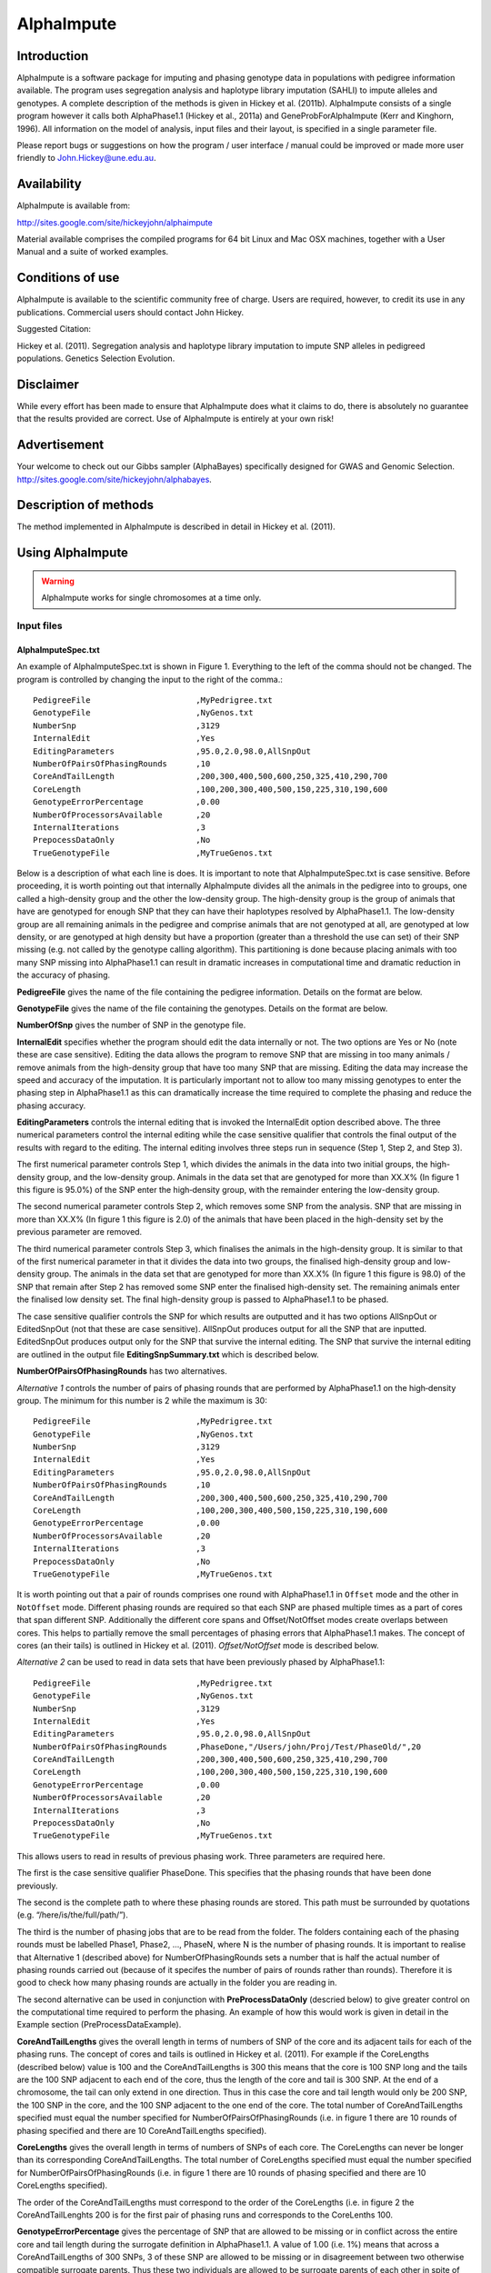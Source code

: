 ===========
AlphaImpute
===========

Introduction
============

AlphaImpute is a software package for imputing and phasing genotype data in populations with pedigree information available. The program uses segregation analysis and haplotype library imputation (SAHLI) to impute alleles and genotypes. A complete description of the methods is given in Hickey et al. (2011b). AlphaImpute consists of a single program however it calls both AlphaPhase1.1 (Hickey et al., 2011a) and GeneProbForAlphaImpute (Kerr and Kinghorn, 1996). All information on the model of analysis, input files and their layout, is specified in a single parameter file. 

Please report bugs or suggestions on how the program / user interface / manual could be improved or made more user friendly to `John.Hickey@une.edu.au <John.Hickey@une.edu.au>`_.


Availability
============

AlphaImpute is available from:

http://sites.google.com/site/hickeyjohn/alphaimpute 

Material available comprises the compiled programs for 64 bit Linux and Mac OSX machines, together with a User Manual and a suite of worked examples.

Conditions of use
=================

AlphaImpute is available to the scientific community free of charge. Users are required, however, to credit its use in any publications. Commercial users should contact John Hickey. 

Suggested Citation: 

Hickey et al. (2011). Segregation analysis and haplotype library imputation to impute SNP alleles in pedigreed populations. Genetics Selection Evolution.

Disclaimer
==========

While every effort has been made to ensure that AlphaImpute does what it claims to do, there is absolutely no guarantee that the results provided are correct. Use of AlphaImpute is entirely at your own risk!

Advertisement
=============
Your welcome to check out our Gibbs sampler (AlphaBayes) specifically designed for GWAS and Genomic Selection. http://sites.google.com/site/hickeyjohn/alphabayes.

Description of methods
======================
The method implemented in AlphaImpute is described in detail in Hickey et al. (2011).

Using AlphaImpute
=================

.. warning:: AlphaImpute works for single chromosomes at a time only.

Input files
-----------

AlphaImputeSpec.txt
...................
An example of AlphaImputeSpec.txt is shown in Figure 1. Everything to the left of the comma should not be changed. The program is controlled by changing the input to the right of the comma.::

  PedigreeFile                      ,MyPedrigree.txt
  GenotypeFile                      ,NyGenos.txt
  NumberSnp                         ,3129
  InternalEdit                      ,Yes
  EditingParameters                 ,95.0,2.0,98.0,AllSnpOut
  NumberOfPairsOfPhasingRounds      ,10
  CoreAndTailLength                 ,200,300,400,500,600,250,325,410,290,700
  CoreLength                        ,100,200,300,400,500,150,225,310,190,600
  GenotypeErrorPercentage           ,0.00
  NumberOfProcessorsAvailable       ,20
  InternalIterations                ,3
  PrepocessDataOnly                 ,No
  TrueGenotypeFile                  ,MyTrueGenos.txt
  
Below is a description of what each line is does. It is important to note that AlphaImputeSpec.txt is case sensitive. Before proceeding, it is worth pointing out that internally AlphaImpute divides all the animals in the pedigree into to groups, one called a high-density group and the other the low-density group. The high-density group is the group of animals that have are genotyped for enough SNP that they can have their haplotypes resolved by AlphaPhase1.1. The low-density group are all remaining animals in the pedigree and comprise animals that are not genotyped at all, are genotyped at low density, or are genotyped at high density but have a proportion (greater than a threshold the use can set) of their SNP missing (e.g. not called by the genotype calling algorithm). This partitioning is done because placing animals with too many SNP missing into AlphaPhase1.1 can result in dramatic increases in computational time and dramatic reduction in the accuracy of phasing.



**PedigreeFile** gives the name of the file containing the pedigree information. Details on the format are below.

**GenotypeFile** gives the name of the file containing the genotypes. Details on the format are below.

**NumberOfSnp** gives the number of SNP in the genotype file.

**InternalEdit** specifies whether the program should edit the data internally or not. The two options are Yes or No (note these are case sensitive). Editing the data allows the program to remove SNP that are missing in too many animals / remove animals from the high-density group that have too many SNP that are missing. Editing the data may increase the speed and accuracy of the imputation. It is particularly important not to allow too many missing genotypes to enter the phasing step in AlphaPhase1.1 as this can dramatically increase the time required to complete the phasing and reduce the phasing accuracy. 

**EditingParameters** controls the internal editing that is invoked the InternalEdit option described above. The three numerical parameters control the internal editing while the case sensitive qualifier that controls the final output of the results with regard to the editing. The internal editing involves three steps run in sequence (Step 1, Step 2, and Step 3).

The first numerical parameter controls Step 1, which divides the animals in the data into two initial groups, the high-density group, and the low-density group. Animals in the data set that are genotyped for more than XX.X% (In figure 1 this figure is 95.0%) of the SNP enter the high‐density group, with the remainder entering the low-density group. 

The second numerical parameter controls Step 2, which removes some SNP from the analysis. SNP that are missing in more than XX.X% (In figure 1 this figure is 2.0) of the animals that have been placed in the high-density set by the previous parameter are removed. 

The third numerical parameter controls Step 3, which finalises the animals in the high-density group. It is similar to that of the first numerical parameter in that it divides the data into two groups, the finalised high-density group and low-density group. The animals in the data set that are genotyped for more than XX.X% (In figure 1 this figure is 98.0) of the SNP that remain after Step 2 has removed some SNP enter the finalised high-density set. The remaining animals enter the finalised low density set. The final high-density group is passed to AlphaPhase1.1 to be phased. 

The case sensitive qualifier controls the SNP for which results are outputted and it has two options AllSnpOut or EditedSnpOut (not that these are case sensitive). AllSnpOut produces output for all the SNP that are inputted. EditedSnpOut produces output only for the SNP that survive the internal editing. The SNP that survive the internal editing are outlined in the output file **EditingSnpSummary.txt** which is described below.

**NumberOfPairsOfPhasingRounds** has two alternatives.

*Alternative 1* controls the number of pairs of phasing rounds that are performed by AlphaPhase1.1 on the high‐density group. The minimum for this number is 2 while the maximum is 30::

  PedigreeFile                      ,MyPedrigree.txt
  GenotypeFile                      ,NyGenos.txt
  NumberSnp                         ,3129
  InternalEdit                      ,Yes
  EditingParameters                 ,95.0,2.0,98.0,AllSnpOut
  NumberOfPairsOfPhasingRounds      ,10
  CoreAndTailLength                 ,200,300,400,500,600,250,325,410,290,700
  CoreLength                        ,100,200,300,400,500,150,225,310,190,600
  GenotypeErrorPercentage           ,0.00
  NumberOfProcessorsAvailable       ,20
  InternalIterations                ,3
  PrepocessDataOnly                 ,No
  TrueGenotypeFile                  ,MyTrueGenos.txt


It is worth pointing out that a pair of rounds comprises one round with AlphaPhase1.1 in  ``Offset`` mode and the other in ``NotOffset`` mode. Different phasing rounds are required so that each SNP are phased multiple times as a part of cores that span different SNP. Additionally the different core spans and Offset/NotOffset modes create overlaps between cores. This helps to partially remove the small percentages of phasing errors that AlphaPhase1.1 makes. The concept of cores (an their tails) is outlined in Hickey et al. (2011). *Offset/NotOffset* mode is described below. 

*Alternative 2* can be used to read in data sets that have been previously phased by AlphaPhase1.1::

  PedigreeFile                      ,MyPedrigree.txt
  GenotypeFile                      ,NyGenos.txt
  NumberSnp                         ,3129
  InternalEdit                      ,Yes
  EditingParameters                 ,95.0,2.0,98.0,AllSnpOut
  NumberOfPairsOfPhasingRounds      ,PhaseDone,"/Users/john/Proj/Test/PhaseOld/",20
  CoreAndTailLength                 ,200,300,400,500,600,250,325,410,290,700
  CoreLength                        ,100,200,300,400,500,150,225,310,190,600
  GenotypeErrorPercentage           ,0.00
  NumberOfProcessorsAvailable       ,20
  InternalIterations                ,3
  PrepocessDataOnly                 ,No
  TrueGenotypeFile                  ,MyTrueGenos.txt
 

This allows users to read in results of previous phasing work. Three parameters are required here. 

The first is the case sensitive qualifier PhaseDone. This specifies that the phasing rounds that have been done previously. 

The second is the complete path to where these phasing rounds are stored. This path must be surrounded by quotations (e.g. “/here/is/the/full/path/”). 

The third is the number of phasing jobs that are to be read from the folder. The folders containing each of the phasing rounds must be labelled Phase1, Phase2, ..., PhaseN, where N is the number of phasing rounds. It is important to realise that Alternative 1 (described above) for NumberOfPhasingRounds sets a number that is half the actual number of phasing rounds carried out (because of it specifes the number of pairs of rounds rather than rounds). Therefore it is good to check how many phasing rounds are actually in the folder you are reading in. 

The second alternative can be used in conjunction with **PreProcessDataOnly** (descried below) to give greater control on the computational time required to perform the phasing. An example of how this would work is given in detail in the Example section (PreProcessDataExample).

**CoreAndTailLengths** gives the overall length in terms of numbers of SNP of the core and its adjacent tails for each of the phasing runs. The concept of cores and tails is outlined in Hickey et al. (2011). For example if the CoreLengths (described below) value is 100 and the CoreAndTailLengths is 300 this means that the core is 100 SNP long and the tails are the 100 SNP adjacent to each end of the core, thus the length of the core and tail is 300 SNP. At the end of a chromosome, the tail can only extend in one direction. Thus in this case the core and tail length would only be 200 SNP, the 100 SNP in the core, and the 100 SNP adjacent to the one end of the core. The total number of CoreAndTailLengths specified must equal the number specified for NumberOfPairsOfPhasingRounds (i.e. in figure 1 there are 10 rounds of phasing specified and there are 10 CoreAndTailLengths specified).

**CoreLengths** gives the overall length in terms of numbers of SNPs of each core. The CoreLengths can never be longer than its corresponding CoreAndTailLengths. The total number of CoreLengths specified must equal the number specified for NumberOfPairsOfPhasingRounds (i.e. in figure 1 there are 10 rounds of phasing specified and there are 10 CoreLengths specified).

The order of the CoreAndTailLengths must correspond to the order of the CoreLengths (i.e. in figure 2 the CoreAndTailLenghts 200 is for the first pair of phasing runs and corresponds to the CoreLenths 100.

**GenotypeErrorPercentage** gives the percentage of SNP that are allowed to be missing or in conflict across the entire core and tail length during the surrogate definition in AlphaPhase1.1. A value of 1.00 (i.e. 1%) means that across a CoreAndTailLengths of 300 SNPs, 3 of these SNP are allowed to be missing or in disagreement between two otherwise compatible surrogate parents. Thus these two individuals are allowed to be surrogate parents of each other in spite of the fact that 1% of their genotypes are missing or are in conflict (i.e. opposing homozygotes). Small values are better (e.g. <1.0%). See the manual for AlphaPhase1.1 for more details.

**NumberOfProcessorsAvailable** sets the number of processors you want to use to complete the tasks. Setting more processors will reduce the computational time because the program will parallelise the calculation of the genotype probabilities and the phasing rounds.

**InternalIterations** controls the number of iterations of the internal haplotype matching and imputation steps. A good number for this parameter is 3.
  
**PreProcessDataOnly** has two options *Yes* or *No*.

Yes sets the program so that it stops after it has pre-processed the data and set up the files for the analysis.
  
No sets the program do a complete imputation run.

The *Yes* option is useful for getting to know your data set. The different data **EditingParameters** alter the number of SNP to be included in the analysis, and alter the numbers of animals that are included in the high-density group that is passed to AlphaPhase1.1. These numbers are printed to the screen. It is best to try different editing options to tune to each data set. Pre-­‐processing the data creates the files for the phasing rounds. The phasing rounds can then be run external to AlphaImpute to see if the phasing parameters (CoreLengths, CoreAndTailLengths, GenotypeErrorPercentage) are appropriate in terms of speed and phasing yield for the EditingParameters used on the data set.

The phasing rounds can be then run directly by the user by first running the program with PreProcessDataOnly set to Yes, then Renaming the folder Phase to something else (e.g. PhasePreProcess because the folder Phase gets deleted each time you run the program) and then the program can be rerun with PreProcessDataOnly set to No and having the NumberOfPhasingRuns altered so that it reads the Phasing rounds in the PhasePreProcess folder (N.B. Check the number of folders in this folder, you don’t want to leave phase rounds behind!!!!!). This option allows the user to tweak the phasing parameters.

**TrueGenotypeFile** gives the name of the file containing the true genotypes if you want to test the program. For example this file could contain the true genotypes of a set of animals that have a proportion of their genotypes masked. If no such file is available you can set the parameter to None (e.g. figure 3.) Testing the program can be useful when applying the program to a new population, perhaps you should mask some SNP in a small percentage of your animals and see how it performs imputing them!!!

  PedigreeFile                      ,MyPedrigree.txt
  GenotypeFile                      ,NyGenos.txt
  NumberSnp                         ,3129
  InternalEdit                      ,Yes
  EditingParameters                 ,95.0,2.0,98.0,AllSnpOut
  NumberOfPairsOfPhasingRounds      ,PhaseDone,"/Users/john/Proj/Test/PhaseOld/",20
  CoreAndTailLength                 ,200,300,400,500,600,250,325,410,290,700
  CoreLength                        ,100,200,300,400,500,150,225,310,190,600
  GenotypeErrorPercentage           ,0.00
  NumberOfProcessorsAvailable       ,20
  InternalIterations                ,3
  PrepocessDataOnly                 ,No
  TrueGenotypeFile                  ,None

Advice on values for parameters
-------------------------------

For a data set comprised of 10,000 animals, of which 3000 animals are genotyped for 3129 SNP (on chromosome 1, thus equivalent to 50k density) and 1000 animals are genotyped for (180 SNP on chromosome 1, thus equivalent to some low density chip) a good way to proceed would be with the parameters outlined in figure 1. However a full example of how to apply the program to a real data set will be given below in the examples.

Data format
-----------
The program generally requires two input files, a pedigree file and a genotype file.

Pedigree file
.............
The pedigree file should have three columns, individual, father, and mother. It should be space or comma separated with for missing parents coded as 0. No header line should be included in the pedigree file both numeric and alphanumeric formats are acceptable. The pedigree does not have to be sorted in any way as the program automatically does this.

Genotype file
.............
The genotype information should be contained in a single file containing 1 line for each individual. The first column of this file should contain the individual’s identifier with numeric and alphanumeric formats being acceptable. The next columns should contain the SNP information with a single column for each SNP where the genotypes are coded as 0’s, 1’s, and 2’s and missing genotypes are coded as another integer between 3 and 9 (e.g. 3), with 0 being homozygous aa, 1 being heterozygous aA or Aa, and 2 being homozygous AA. The genotype file should not have a header line.

Output
------
The output of AlphaImpute is organised into a number sub directories (**Results and Miscellaneous**, and in the case of when a true genotype data file is supplied **TestAlphaImpute**). A description of what is contained within these folders is given below.

Results
.......
The folder **Results** contains four files.

Genotype data
,,,,,,,,,,,,,
ImputeGenotypeProbabilities.txt is the primary genotype output file. It contains, for each SNP and each animal in the pedigree, a real number, the genotype probability, which is the sum of the two allele probabilities (i.e. the genotype) at that locus. Therefore genotypes are coded as real numbers between 0 and 2. The first column is the Animal Id, with the subsequent columns being for each SNP. 

ImputeGenotypes.txt is the secondary genotype output file. It contains a genotype for each SNP and each animal in the pedigree where it was possible to match it to a haplotype or was already genotyped. SNP that could not be matched or were not genotyped are denoted as being missing by a 9 (in the previous file these missing values were replaced with genotype probabilities). The first column is the Animal Id, with the subsequent columns being for each SNP.

Phased data
,,,,,,,,,,,
ImputePhaseProbabilities.txt is the primary output file containing phased data. It contains an allele probability for each of the two alleles of each SNP and each animal in the pedigree. The first column is the Animal Id, with the subsequent columns being for each SNP. Each animal has two rows, with the first of these being for the paternal gamete and the second being for the maternal gamete. Alleles are coded as real numbers between 0 and 1 (i.e. probability of allele being a 1).

ImputePhase.txt is the secondary output file containing phased data. It contains an allele for each of the two alleles of each SNP and each animal in the pedigree where it was possible to match it to a haplotype. Alleles that could not be matched these are denoted by a 9 as being missing. The first column is the Animal Id, with the subsequent columns being for each SNP. Each animal has two rows, with the first of these being for the paternal gamete and the second being for the maternal gamete. Alleles are coded as integers either 0 or 1 with missing alleles set to 9 (in the previous file these missing values were replaced with allele probabilities).

Miscellaneous
,,,,,,,,,,,,,
**Miscellaneous** contains files that summarise the editing of the data. EditingSnpSummary.txt contains three columns, the first being the sequential number of the SNP, the second being the count of animals that are missing each SNP in the high-­‐density set, and the third being an indicator of whether the SNP was included in the analysis or not (1 = included / 0 = excluded). Timer.txt contains the time takes to complete the task.

TestAlphaImpute
,,,,,,,,,,,,,,,
**TestAlphaImpute** is only invoked if a TrueGenotypeFile is supplied. The resulting folder contains four files. 

IndividualAnimalAccuracy.txt contains a row for each animal in the test file. The first column is the animals ID, the second a classifier as to what genotyping status its ancestors had (1 being both parents genotyped, 2 being sire and maternal grandsire genotyped, 3 being dam and paternal grandsire genotyped, 4 being sire genotyped, 5 being dam genotyped, and 6 being any other scenario; An ancestor is considered genotyped if it was genotyped for more than 50% of the SNP), and the next columns are for each of the SNP, with the coding 1 being for SNP correctly imputed, 2 being for SNP incorrectly imputed, 3 being for SNP not imputed, and 4 being for SNP that were already genotyped. 

IndividualSummaryAccuracy.txt summarises the information in IndividualAnimalAccuracy.txt. Columns 1 and 2 were as for the previous file, column 3 is the percentage of SNP to be imputed that were imputed correctly for this animal, column 4 is the percentage imputed incorrectly, column 5 is the percentage not imputed, column 6 is the percentage of paternal alleles that were imputed or phased, column 7 is the percentage of maternal alleles that were imputed or phased.

IndividualSummaryYield.txt summarises the yield in terms of the percentage of paternal/maternal alleles that have been imputed or phased for all animals in the pedigree. Column 1 is the ID, column 2 is an indicator as to whether it was genotyped for more than 50% of the SNP or not (1 = was genotyped, 0 = was not genotyped), column 3 is the percentage of paternal alleles imputed or phased, column 4 is the percentage of maternal alleles imputed or phased.

Offset/NotOffset mode
=====================
AlphaPhase1.1 can be run in an Offset mode or a NotOffset mode. The NotOffset mode means that the cores start at the first SNP. The Offset mode is designed to create overlaps between cores therefore the start of the first core is shifted 50% of its length along (i.e. if the core length is 100, then the first core starts at SNP 51). First running the program in NotOffset phases several cores, then running the program in Offset mode moves the start of the cores to halfway along the first core, thereby creating 50% overlaps between cores for the NotOffset mode and the Offset mode.

Examples
--------
In the download there is a directory called Examples. In Examples the example outlined here is contained. 

The data is from a Pig population (courtesy of PIC). It comprises a pedigree of 6473 animals in the file RecodedPicPedigree.txt. The genotypes are in the file PicGenotypeFile.txt and comprise 3509 animals, of which 3209 were genotyped for all 3129 SNP and a further 300 were genotyped for a subset of the SNP. The genotyped SNP are coded as 0,1,2 and the missing SNP as 9. PicTrueGenotypeFile.txt is a file containing the unmasked genotypes for the animals genotyped for the subset of SNP is included. This can be used as the TrueGenotypeFile in the examples that test the program.

Three example scenarios are given.

#. Run the program to impute genotype.
#. Run the program to first pre-process the data and the run it by reading in previously phased data.
#. Run the program to imput genotypes and test the imputation accuracy.

.. warning:: Beginners should focus on Example 2

Example 1. How to run the program to impute genotypes
.....................................................
We call this Example 1 and it is store in the directory Example/Example1 of the download. This example shows how you would run the program to do imputation in the pedigree described above. The folder contains AlphaImputeSpec.txt which has suitable parameters set to achieve the goal.

The parameters of interest are described below.

**InternalEdit** is set to Yes so that the program attempts to edit the data internally using the parameters outlined in **EditingParameters**. The final group of high density animals are genotyped for more than 98% of the SNP and any SNP that was missing in more than 2% of the animals initially defined as being in the high-­‐density group has been removed. The original high-­‐density group were genotyped for more than 95% of the SNP. All of the SNP will be included in the output because the AllSnpOut qualifier has been set. (Actually this data set has already been edited externally so editing will not change it!)

**NumberOfPairsOfPhasingRounds** is set to 10 meaning that 10 pairs of phasing rounds (20 in total because of Offset/NotOffset) are performed by AlphaPhase1.1, on the high-­‐density group of animals. The results of the Phasing rounds are stored in the directory Phasing. 

The core and tail lengths varied between 200 and 700, and the tail lengths varied between 100 and 600. The choice of these lengths creates a nice amount of overlap between cores and means that each SNP is phased multiple times as part of cores spanning different SNP. 

The genotype error percentage is assumed to be very low (i.e. 0%). This is suitable here because the data is very clean, however data sets with less favourable call rates may require this value to be set slightly higher (e.g. 1%). Higher number can slow the program down and reduce the phasing accuracy. 

It is assumed that 20 processors are available. This means that all 20 phasing rounds can be run in parallel. If this number was set to 1 it would mean they would have to be done in sequence, thus slowing down the process dramatically. 

The number of internal iterations has been set to 3. 

No true genotype is supplied hence this parameter is set to None.

Example 2. How to run the program to first pre-­‐process the data and then run it by reading in previously phased data
......................................................................................................................
There are two reasons as to why a user might want to run the program using this strategy. Firstly the pre-processing steps can be used to observe how different InternalEdit settings affect the partitioning of the data into the high-density group/low-density group and the removal of SNP from the analysis. Secondly the major bottleneck in the program is the computational time required to do the phasing. However with appropriate tuning of the parameters for AlphaPhase1.1 considerable reductions can be achieved. Therefore until the user is familiar with their data set and the phasing parameters that are useful it is probably better to first run AlphaImpute with the PreprocessDataOnly set to Yes, which prepares the data files and directory structure needed for AlphaPhase1.1, next the user can run the AlphaPhase1.1 rounds directly while tuning the parameters for the different rounds to ensure a high yield in terms of the percentage of alleles phased coupled with short computational times. Once the phasing rounds are completed the user can re-run AlphaImpute with the PreprocessDataOnly set to No and the NumberOfPairsOfPhasingRounds set to PhaseDone.

A full worked example of this is given in the directory Examples/Example2 of the download. The folder contains AlphaImputeSpec.txt which is completely empty but will be filled appropriately as we proceed. 

To perform the first run of the program the contents of Run1AlphaImputeSpec.txt should be copied into AlphaImputeSpec.txt. This set of parameters is exactly the same as the set of parameters used to run Example1 with one difference, the PreprocessDataOnly is set to Yes. This causes the program to edit the data and set up the data sets and folder structure required to run the program. Then the program stops. 

The next thing that must be done is that the directory “Phasing” should be renamed to something like “PhasingByHand”. In this directory 20 subdirectories have been created (2 directories for each of the 10 pairs of Phasing rounds). In these directories a parameter file for controlling AlphaPhase1.1 called AlphaPhaseSpec.txt has been placed. This contains the parameters that control the phasing. Each of the phasing rounds should now be run by the user, who can then tweak the parameters of the AlphaPhaseSpec.txt files as appropriate to ensure a good phasing yield in a short amount of time. 

Once the phasing rounds have been finished AlphaImpute can be re-run. The parameters to do this are in Run2AlphaImputeSpec.txt and these can now be copied into AlphaImputeSpec.txt in place of the previously copied parameters.

Example 3. How to run the program to impute genotypes and test the imputation accuracy
......................................................................................

Run the program in pre-­‐processing mode with parameters as set in figure 4.

Rename the Phase folder to PhaseOld and then re-run the program with the pre-processing turned off as shown in figure 5. Note that NumberOfPhasingRuns has now got the full path and that the number of phasing rounds is 20 instead of the 10 (to account for the Offset/NotOffest). 

For this data set 10 Phasing rounds were done (effectively 20 as each of the 10 is in fact a pair of 2). The CoreLengths ranged from 100 SNP to 700 SNP in length while the CoreAndTailLengths ranged from 200 to 800 SNP in length. Shorter cores and tails would have increased the computational time considerably as would have increasing the GenotypeErrorPercenatage above the value of 0.05% used. The EditingParameters ensured that the final high-density data set was genotyped for more than 98% of the SNP and that all SNP were outputted. 

An extensive example file is downloadable from:

http://sites.google.com/site/hickeyjohn/alphaimpute 
  
The example comprises the PIC data set described in Hickey et al. (2011). It consists of a pedigree of 6473 animals, of which 3209 are genotyped for almost all of the 3129 SNP (50k density) and 300 animals (at the end of the pedigree) are genotyped for a subset of XXX of the SNP (Xk density).

Background reading
==================
The following papers are available at http://sites.google.com/site/hickeyjohn/publications.

#. Long range phasing and haplotype imputation for improved genomic selection calibrations. 2009. Hickey, J.M., B. P. Kinghorn and J.H.J. van der Werf. Statistical Genetics of Livestock for thePost-­‐Genomic Era. University of Wisconsin -­‐ Madison, USA May 4-­‐6, 2009 
#. Phasing of SNP data by combined recursive long range phasing and long range haplotype imputation. 2009. Hickey, J.M., Kinghorn, B.P., Tier, B., and van der Werf, J.H.J. Proceedings of AAABG. Pages 72 – 75. 
#. A recursive algorithm for long range phasing of SNP genotypes. 2009. Kinghorn, B.P., Hickey, J.M., and van der Werf, J.H.J. Proceedings of AAABG. Pages 76 – 79. 
#. Recursive Long Range Phasing And Long Haplotype Library Imputation: Application to Building A Global Haplotype Library for Holstein cattle. 2010. Hickey, J.M., Kinghorn, B.P., Cleveland, M., Tier, B. and van der Werf, J.H.J. (Accepted at 9 th WCGALP). 
#. Reciprocal recurrent genomic selection (RRGS) for total genetic merit in crossbred individuals. 2010. Kinghorn, B.P., Hickey, J.M., and van der Werf, J.H.J. (Accepted at 9 th WCGALP). 
#. Determining phase of genotype data by combined recursive long range phasing and long range haplotype imputation. Hickey, J.M., Kinghorn, B.P., Tier, B., and van der Werf, J.H.J. (To be submitted)